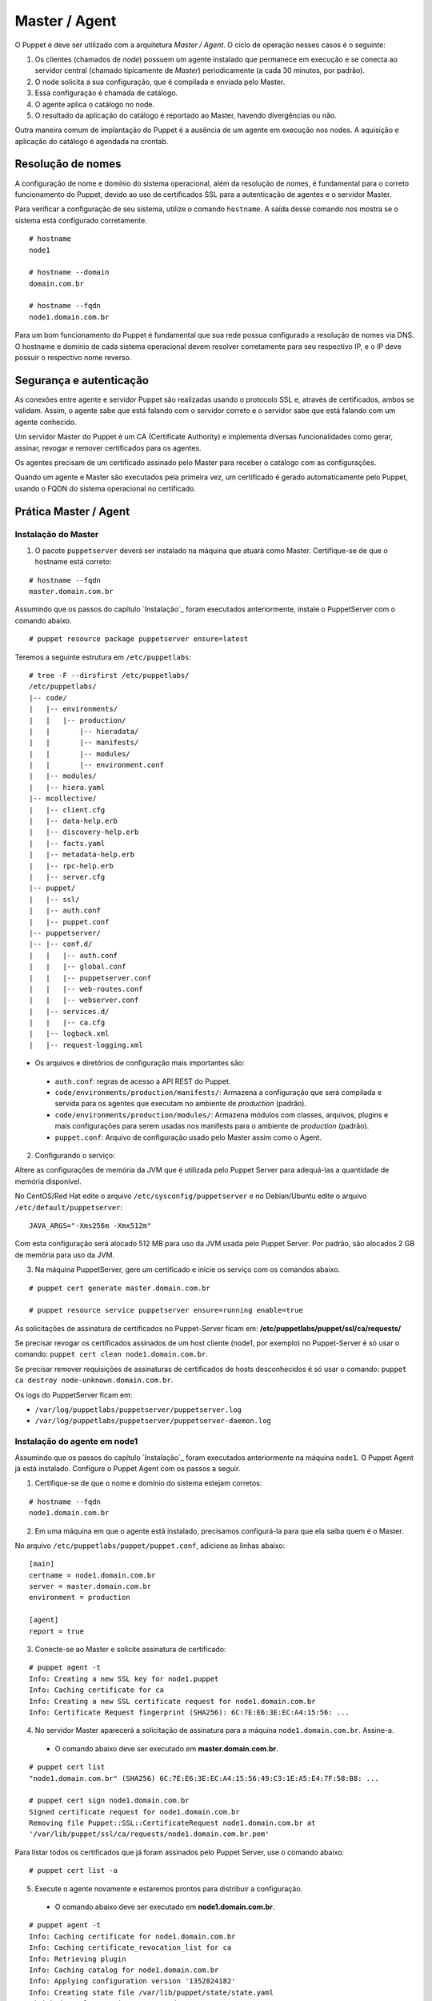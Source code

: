 Master / Agent
==============

O Puppet é deve ser utilizado com a arquitetura *Master / Agent*. O ciclo de operação nesses casos é o seguinte:

1. Os clientes (chamados de *node*) possuem um agente instalado que permanece em execução e se conecta ao servidor central (chamado tipicamente de *Master*) periodicamente (a cada 30 minutos, por padrão).
2. O node solicita a sua configuração, que é compilada e enviada pelo Master.
3. Essa configuração é chamada de catálogo.
4. O agente aplica o catálogo no node.
5. O resultado da aplicação do catálogo é reportado ao Master, havendo divergências ou não.

Outra maneira comum de implantação do Puppet é a ausência de um agente em execução nos nodes. A aquisição e aplicação do catálogo é agendada na crontab.

Resolução de nomes
------------------

A configuração de nome e domínio do sistema operacional, além da resolução de nomes, é fundamental para o correto funcionamento do Puppet, devido ao uso de certificados SSL para a autenticação de agentes e o servidor Master.

Para verificar a configuração de seu sistema, utilize o comando ``hostname``. A saída desse comando nos mostra se o sistema está configurado corretamente.

::

  # hostname
  node1
  
  # hostname --domain
  domain.com.br
  
  # hostname --fqdn
  node1.domain.com.br

.. dica::

  |dica| **Configuração de hostname no CentOS/Red Hat e Debian/Ubuntu**
  
  Para resolução de nomes, configure corretamente o arquivo ``/etc/resolv.conf`` com os parâmetros ``domain`` e ``search`` com o domínio de sua rede.
  
  O arquivo ``/etc/hosts`` deve possuir pelo menos o nome da própria máquina, com seu IP, FQDN e depois o hostname. Exemplo: ``192.168.1.10 node1.domain.com.br node1``.
  
  No Debian/Ubuntu, coloque apenas o hostname no arquivo ``/etc/hostname``.
  
  No CentOS/Red Hat, ajuste o valor da variável ``HOSTNAME`` no arquivo ``/etc/sysconfig/network``.


Para um bom funcionamento do Puppet é fundamental que sua rede possua configurado a resolução de nomes via DNS.
O hostname e domínio de cada sistema operacional devem resolver corretamente para seu respectivo IP, e o IP deve possuir o respectivo nome reverso.

Segurança e autenticação
------------------------

As conexões entre agente e servidor Puppet são realizadas usando o protocolo SSL e, através de certificados, ambos se validam.
Assim, o agente sabe que está falando com o servidor correto e o servidor sabe que está falando com um agente conhecido.

Um servidor Master do Puppet é um CA (Certificate Authority) e implementa diversas funcionalidades como gerar, assinar, revogar e remover certificados para os agentes.

Os agentes precisam de um certificado assinado pelo Master para receber o catálogo com as configurações.

Quando um agente e Master são executados pela primeira vez, um certificado é gerado automaticamente pelo Puppet, usando o FQDN do sistema operacional no certificado.

Prática Master / Agent
----------------------

Instalação do Master
````````````````````
1. O pacote ``puppetserver`` deverá ser instalado na máquina que atuará como Master. Certifique-se de que o hostname está correto:

::

  # hostname --fqdn
  master.domain.com.br

Assumindo que os passos do capítulo `Instalação`_ foram executados anteriormente, instale o PuppetServer com o comando abaixo.

::

  # puppet resource package puppetserver ensure=latest

Teremos a seguinte estrutura em ``/etc/puppetlabs``:

::

  # tree -F --dirsfirst /etc/puppetlabs/
  /etc/puppetlabs/
  |-- code/
  |   |-- environments/
  |   |   |-- production/
  |   |       |-- hieradata/
  |   |       |-- manifests/
  |   |       |-- modules/
  |   |       |-- environment.conf
  |   |-- modules/
  |   |-- hiera.yaml
  |-- mcollective/
  |   |-- client.cfg
  |   |-- data-help.erb
  |   |-- discovery-help.erb
  |   |-- facts.yaml
  |   |-- metadata-help.erb
  |   |-- rpc-help.erb
  |   |-- server.cfg
  |-- puppet/
  |   |-- ssl/
  |   |-- auth.conf
  |   |-- puppet.conf
  |-- puppetserver/
  |-- |-- conf.d/  
  |   |   |-- auth.conf
  |   |   |-- global.conf
  |   |   |-- puppetserver.conf
  |   |   |-- web-routes.conf
  |   |   |-- webserver.conf
  |   |-- services.d/
  |   |   |-- ca.cfg
  |   |-- logback.xml
  |   |-- request-logging.xml

* Os arquivos e diretórios de configuração mais importantes são:

 * ``auth.conf``: regras de acesso a API REST do Puppet.

 * ``code/environments/production/manifests/``: Armazena a configuração que será compilada e servida para os agentes que executam no ambiente de *production* (padrão).

 * ``code/environments/production/modules/``: Armazena módulos com classes, arquivos, plugins e mais configurações para serem usadas nos manifests para o ambiente de *production* (padrão).

 * ``puppet.conf``: Arquivo de configuração usado pelo Master assim como o Agent.


.. dica::

  |dica| **Sobre os arquivos de configuração**
  
  Nas páginas abaixo você encontra mais detalhes sobre os arquivos de configuração do Puppet:
  
  https://docs.puppet.com/puppet/latest/reference/config_important_settings.html
  https://docs.puppet.com/puppet/latest/reference/dirs_confdir.html
  https://docs.puppet.com/puppet/latest/reference/config_about_settings.html
  https://docs.puppet.com/puppet/latest/reference/config_file_main.html
  https://docs.puppet.com/references/latest/configuration.html


.. nota::

  |nota| **Sobre os binários do Puppet**
  
  A instalação do Puppet 4 e todos seus componentes fica em ``/opt/puppetlabs``.

  Os arquivos de configuração ficam em ``/etc/puppetlabs``.

2. Configurando o serviço:

Altere as configurações de memória da JVM que é utilizada pelo Puppet Server para
adequá-las a quantidade de memória disponível.

No CentOS/Red Hat edite o arquivo ``/etc/sysconfig/puppetserver`` e no Debian/Ubuntu edite o arquivo ``/etc/default/puppetserver``:

::
  
  JAVA_ARGS="-Xms256m -Xmx512m"


Com esta configuração será alocado 512 MB para uso da JVM usada pelo Puppet Server. Por padrão, são alocados 2 GB de memória para uso da JVM.

3. Na máquina PuppetServer, gere um certificado e inicie os serviço com os comandos abaixo.

::

  # puppet cert generate master.domain.com.br
  
  # puppet resource service puppetserver ensure=running enable=true
 
.. nota::

  |nota| **Configuração de firewall e NTP**

  Mantenha a hora corretamente configurada utilizando NTP para evitar problemas na assinatura de certificados.

  A porta ``8140/TCP`` do servidor Puppet Server precisa estar acessível para as demais máquinas que possuem o Puppet Agent instalado.

As solicitações de assinatura de certificados no Puppet-Server ficam em: **/etc/puppetlabs/puppet/ssl/ca/requests/**

Se precisar revogar os certificados assinados de um host cliente (node1, por exemplo) no Puppet-Server é só usar o comando: ``puppet cert clean node1.domain.com.br``.

Se precisar remover requisições de assinaturas de certificados de hosts desconhecidos é só usar o comando: ``puppet ca destroy node-unknown.domain.com.br``.

Os logs do PuppetServer ficam em:

* ``/var/log/puppetlabs/puppetserver/puppetserver.log``
* ``/var/log/puppetlabs/puppetserver/puppetserver-daemon.log`` 

Instalação do agente em node1
`````````````````````````````

Assumindo que os passos do capítulo `Instalação`_ foram executados anteriormente na máquina ``node1``. O Puppet Agent já está instalado. Configure o Puppet Agent com os passos a seguir.

1. Certifique-se de que o nome e domínio do sistema estejam corretos:

::

  # hostname --fqdn
  node1.domain.com.br

2. Em uma máquina em que o agente está instalado, precisamos configurá-la para que ela saiba quem é o Master.

No arquivo ``/etc/puppetlabs/puppet/puppet.conf``, adicione as linhas abaixo:

::

  [main]
  certname = node1.domain.com.br
  server = master.domain.com.br
  environment = production
  
  [agent]
  report = true

.. nota::

  |nota| **Conectividade**
  
  Certifique-se de que o servidor Master na porta ``8140/TCP`` está acessível para os nodes.

3. Conecte-se ao Master e solicite assinatura de certificado:

::

  # puppet agent -t
  Info: Creating a new SSL key for node1.puppet
  Info: Caching certificate for ca
  Info: Creating a new SSL certificate request for node1.domain.com.br
  Info: Certificate Request fingerprint (SHA256): 6C:7E:E6:3E:EC:A4:15:56: ...

4. No servidor Master aparecerá a solicitação de assinatura para a máquina ``node1.domain.com.br``. Assine-a.

 * O comando abaixo deve ser executado em **master.domain.com.br**.

.. raw:: pdf
 
 PageBreak
 
::

  # puppet cert list
  "node1.domain.com.br" (SHA256) 6C:7E:E6:3E:EC:A4:15:56:49:C3:1E:A5:E4:7F:58:B8: ...
  
  # puppet cert sign node1.domain.com.br
  Signed certificate request for node1.domain.com.br
  Removing file Puppet::SSL::CertificateRequest node1.domain.com.br at 
  '/var/lib/puppet/ssl/ca/requests/node1.domain.com.br.pem'

Para listar todos os certificados que já foram assinados pelo Puppet Server, use o comando abaixo:

::
  
  # puppet cert list -a

5. Execute o agente novamente e estaremos prontos para distribuir a configuração.

 * O comando abaixo deve ser executado em **node1.domain.com.br**.

::

  # puppet agent -t
  Info: Caching certificate for node1.domain.com.br
  Info: Caching certificate_revocation_list for ca
  Info: Retrieving plugin
  Info: Caching catalog for node1.domain.com.br
  Info: Applying configuration version '1352824182'
  Info: Creating state file /var/lib/puppet/state/state.yaml
  Finished catalog run in 0.05 seconds

Agora execute os comandos abaixo para iniciar o agente do Puppet como serviço e habilitá-lo para ser executado após o boot do sistema operacional:

::
  
  # puppet resource service puppet ensure=running enable=true

No Puppet-Agent, os certificados assinados ficam em: **/etc/puppetlabs/puppet/ssl/**

Se precisar refazer a assinatura de certificados do host puppet-agent é só para o servico puppet-agent com o comando abaixo e depois apagar os arquivos e sub-diretórios que ficam em: **/etc/puppetlabs/puppet/ssl/**.

::

  # puppet resource service puppet ensure=stop
  
Os logs do puppet-agent ficam em:

* ``/var/log/messages`` (no Debian/Ubuntu)
* ``/var/log/syslog`` (no CentOS/Red Hat).
* ``/var/log/puppetlabs/puppet``

.. raw:: pdf
 
 PageBreak
 
.. dica::

  |dica| **Possíveis problemas com certificados SSL**
  
  É importante que os horários do Master e dos nodes estejam sincronizados.

  Conexões SSL confiam no relógio e, se estiverem incorretos, então sua conexão pode falhar com um erro indicando que os certificados não são confiáveis. 
  
  Procure manter os relógios corretamente configurados utilizando NTP.
  
  Você também pode consultar esta página https://docs.puppet.com/puppet/4.4/reference/ssl_regenerate_certificates.html para saber como reconfigurar os certificados no Agente e Master.
